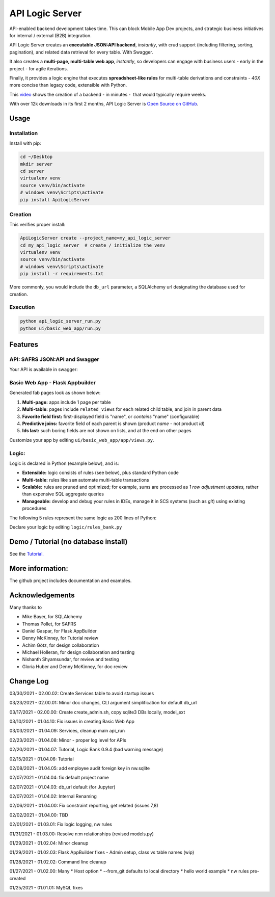 API Logic Server
================

API-enabled backend development takes time.  This can block Mobile App Dev projects, and
strategic business initiatives for internal / external (B2B) integration.

API Logic Server creates an **executable JSON:API backend**, *instantly*,
with crud support (including filtering, sorting, pagination), and
related data retrieval for every table.  With Swagger.

It also creates a **multi-page, multi-table web app**, *instantly*,
so developers can engage with business users - early in the project - for agile iterations.

Finally, it provides a logic engine that executes **spreadsheet-like rules**
for multi-table derivations and constraints
- *40X* more concise than legacy code, extensible with Python.

This `video <https://www.youtube.com/watch?v=gVTdu6c0iSI/>`_ shows the creation of a backend - in minutes -  that would typically require weeks.

With over 12k downloads in its first 2 months, API Logic Server is
`Open Source on GitHub <https://github.com/valhuber/ApiLogicServer#readme/>`_.


Usage
-----

Installation
************
Install with pip:

.. code-block:: Python

    cd ~/Desktop
    mkdir server
    cd server
    virtualenv venv
    source venv/bin/activate
    # windows venv\Scripts\activate
    pip install ApiLogicServer


Creation
********
This verifies proper install:

.. code-block:: Python

    ApiLogicServer create --project_name=my_api_logic_server
    cd my_api_logic_server  # create / initialize the venv
    virtualenv venv
    source venv/bin/activate
    # windows venv\Scripts\activate
    pip install -r requirements.txt

More commonly, you would include the ``db_url`` parameter,
a SQLAlchemy url designating the database used for creation.

Execution
*********

.. code-block:: Python

    python api_logic_server_run.py
    python ui/basic_web_app/run.py



Features
--------

API: SAFRS JSON:API and Swagger
*******************************

Your API is available in swagger:

.. image:: https://github.com/valhuber/ApiLogicServer/blob/main/images/swagger.png?raw=true
    :width: 800px
    :align: center


Basic Web App - Flask Appbuilder
********************************
Generated fab pages look as shown below:

#. **Multi-page:** apps include 1 page per table

#. **Multi-table:** pages include ``related_views`` for each related child table, and join in parent data

#. **Favorite field first:** first-displayed field is "name", or `contains` "name" (configurable)

#. **Predictive joins:** favorite field of each parent is shown (product *name* - not product *id*)

#. **Ids last:** such boring fields are not shown on lists, and at the end on other pages

.. image:: https://raw.githubusercontent.com/valhuber/fab-quick-start/master/images/generated-page.png
    :width: 800px
    :align: center

Customize your app by editing ``ui/basic_web_app/app/views.py``.

Logic:
******
Logic is declared in Python (example below), and is:

- **Extensible:** logic consists of rules (see below), plus standard Python code

- **Multi-table:** rules like ``sum`` automate multi-table transactions

- **Scalable:** rules are pruned and optimized; for example, sums are processed as *1 row adjustment updates,* rather than expensive SQL aggregate queries

- **Manageable:** develop and debug your rules in IDEs, manage it in SCS systems (such as `git`) using existing procedures

The following 5 rules represent the same logic as 200 lines
of Python:

.. image:: https://github.com/valhuber/LogicBank/raw/main/images/example.png
    :width: 800px
    :align: center

Declare your logic by editing ``logic/rules_bank.py``

Demo / Tutorial (no database install)
-------------------------------------
See the `Tutorial. <https://github.com/valhuber/ApiLogicServerTutorial/>`_


More information:
-----------------
The github project includes documentation and examples.


Acknowledgements
----------------
Many thanks to

- Mike Bayer, for SQLAlchemy
- Thomas Pollet, for SAFRS
- Daniel Gaspar, for Flask AppBuilder
- Denny McKinney, for Tutorial review
- Achim Götz, for design collaboration
- Michael Holleran, for design collaboration and testing
- Nishanth Shyamsundar, for review and testing
- Gloria Huber and Denny McKinney, for doc review


Change Log
----------
03/30/2021 - 02.00.02: Create Services table to avoid startup issues

03/23/2021 - 02.00.01: Minor doc changes, CLI argument simplification for default db_url

03/17/2021 - 02.00.00: Create create_admin.sh, copy sqlite3 DBs locally, model_ext

03/10/2021 - 01.04.10: Fix issues in creating Basic Web App

03/03/2021 - 01.04.09: Services, cleanup main api_run

02/23/2021 - 01.04.08: Minor - proper log level for APIs

02/20/2021 - 01.04.07: Tutorial, Logic Bank 0.9.4 (bad warning message)

02/15/2021 - 01.04.06: Tutorial

02/08/2021 - 01.04.05: add employee audit foreign key in nw.sqlite

02/07/2021 - 01.04.04: fix default project name

02/07/2021 - 01.04.03: db_url default (for Jupyter)

02/07/2021 - 01.04.02: Internal Renaming

02/06/2021 - 01.04.00: Fix constraint reporting, get related (issues 7,8)

02/02/2021 - 01.04.00: TBD

02/01/2021 - 01.03.01: Fix logic logging, nw rules

01/31/2021 - 01.03.00: Resolve n:m relationships (revised models.py)

01/29/2021 - 01.02.04: Minor cleanup

01/29/2021 - 01.02.03: Flask AppBuilder fixes - Admin setup, class vs table names (wip)

01/28/2021 - 01.02.02: Command line cleanup

01/27/2021 - 01.02.00: Many
* Host option
* --from_git defaults to local directory
* hello world example
* nw rules pre-created

01/25/2021 - 01.01.01: MySQL fixes
